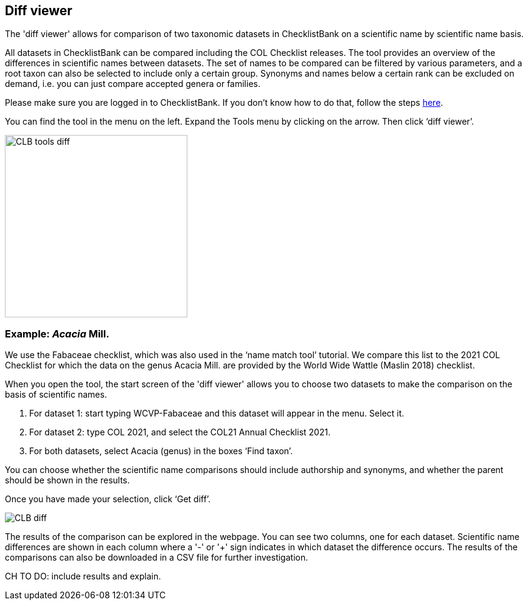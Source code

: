 [multipage-level=1]
== Diff viewer

The 'diff viewer' allows for comparison of two taxonomic datasets in ChecklistBank on a scientific name by scientific name basis. 

All datasets in ChecklistBank can be compared including the COL Checklist releases. The tool provides an overview of the differences in scientific names between datasets. The set of names to be compared can be filtered by various parameters, and a root taxon can also be selected to include only a certain group. Synonyms and names below a certain rank can be excluded on demand, i.e. you can just compare accepted genera or families.

Please make sure you are logged in to ChecklistBank. If you don't know how to do that, follow the steps https://docs.gbif-uat.org/course-checklistbank-tutorial/en/checklistbank-login.html[here].

You can find the tool in the menu on the left. Expand the Tools menu by clicking on the arrow. Then click ‘diff viewer’.

image::img/web/CLB-tools-diff.png[align=left, width=300]

=== Example: _Acacia_ Mill.

We use the Fabaceae checklist, which was also used in the ‘name match tool’ tutorial. We compare this list to the 2021 COL Checklist for which the data on the genus Acacia Mill. are provided by the World Wide Wattle (Maslin 2018) checklist.

When you open the tool, the start screen of the 'diff viewer' allows you to choose two datasets to make the comparison on the basis of scientific names. 

1. For dataset 1: start typing WCVP-Fabaceae and this dataset will appear in the menu. Select it. 

2. For dataset 2: type COL 2021, and select the COL21 Annual Checklist 2021.

3. For both datasets, select Acacia (genus) in the boxes ‘Find taxon’.

You can choose whether the scientific name comparisons should include authorship and synonyms, and whether the parent should be shown in the results.

Once you have made your selection, click ‘Get diff’.

image::img/web/CLB-diff.png[align=center]

The results of the comparison can be explored in the webpage. You can see two columns, one for each dataset. Scientific name differences are shown in each column where a '-' or '+' sign indicates in which dataset the difference occurs. The results of the comparisons can also be downloaded in a CSV file for further investigation.

CH TO DO: include results and explain.


